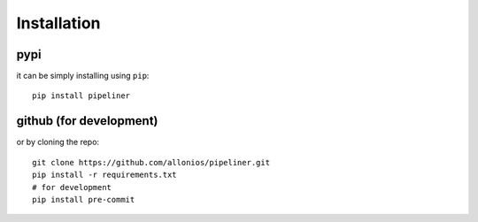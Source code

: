 ************
Installation
************

####
pypi
####
it can be simply installing using ``pip``::

    pip install pipeliner

########################
github (for development)
########################
or by cloning the repo::

   git clone https://github.com/allonios/pipeliner.git
   pip install -r requirements.txt
   # for development
   pip install pre-commit
